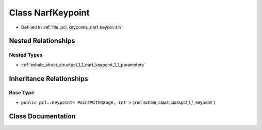 .. _exhale_class_classpcl_1_1_narf_keypoint:

Class NarfKeypoint
==================

- Defined in :ref:`file_pcl_keypoints_narf_keypoint.h`


Nested Relationships
--------------------


Nested Types
************

- :ref:`exhale_struct_structpcl_1_1_narf_keypoint_1_1_parameters`


Inheritance Relationships
-------------------------

Base Type
*********

- ``public pcl::Keypoint< PointWithRange, int >`` (:ref:`exhale_class_classpcl_1_1_keypoint`)


Class Documentation
-------------------


.. doxygenclass:: pcl::NarfKeypoint
   :members:
   :protected-members:
   :undoc-members: